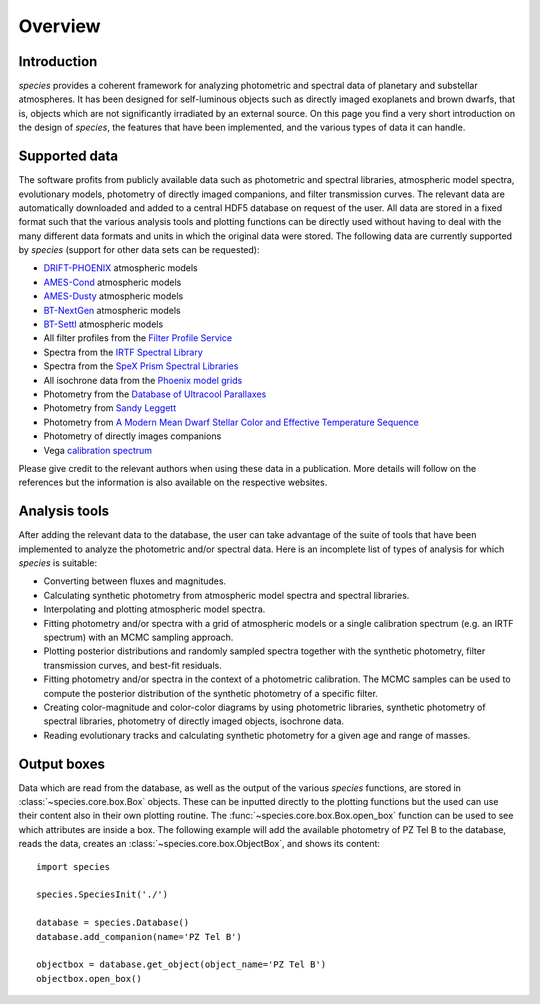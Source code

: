 .. _overview:

Overview
========

Introduction
------------

*species* provides a coherent framework for analyzing photometric and spectral data of planetary and substellar atmospheres. It has been designed for self-luminous objects such as directly imaged exoplanets and brown dwarfs, that is, objects which are not significantly irradiated by an external source. On this page you find a very short introduction on the design of *species*, the features that have been implemented, and the various types of data it can handle.

Supported data
--------------

The software profits from publicly available data such as photometric and spectral libraries, atmospheric model spectra, evolutionary models, photometry of directly imaged companions, and filter transmission curves. The relevant data are automatically downloaded and added to a central HDF5 database on request of the user. All data are stored in a fixed format such that the various analysis tools and plotting functions can be directly used without having to deal with the many different data formats and units in which the original data were stored. The following data are currently supported by *species* (support for other data sets can be requested):

- `DRIFT-PHOENIX <http://svo2.cab.inta-csic.es/theory/newov/index.php?model=drift>`_ atmospheric models
- `AMES-Cond <https://phoenix.ens-lyon.fr/Grids/AMES-Cond/>`_ atmospheric models
- `AMES-Dusty <https://phoenix.ens-lyon.fr/Grids/AMES-Dusty/>`_ atmospheric models
- `BT-NextGen <https://phoenix.ens-lyon.fr/Grids/BT-NextGen/SPECTRA/>`_ atmospheric models
- `BT-Settl <https://phoenix.ens-lyon.fr/Grids/BT-Settl/CIFIST2011/SPECTRA/>`_ atmospheric models
- All filter profiles from the `Filter Profile Service <http://svo2.cab.inta-csic.es/svo/theory/fps/>`_
- Spectra from the `IRTF Spectral Library <http://irtfweb.ifa.hawaii.edu/~spex/IRTF_Spectral_Library/>`_
- Spectra from the `SpeX Prism Spectral Libraries <http://pono.ucsd.edu/~adam/browndwarfs/spexprism/index_old.html>`_
- All isochrone data from the `Phoenix model grids <https://phoenix.ens-lyon.fr/Grids/>`_
- Photometry from the `Database of Ultracool Parallaxes <http://www.as.utexas.edu/~tdupuy/plx/Database_of_Ultracool_Parallaxes.html>`_
- Photometry from `Sandy Leggett <http://www.gemini.edu/staff/sleggett>`_
- Photometry from `A Modern Mean Dwarf Stellar Color and Effective Temperature Sequence <http://www.pas.rochester.edu/~emamajek>`_
- Photometry of directly images companions
- Vega `calibration spectrum <http://ssb.stsci.edu/cdbs/calspec/>`_

Please give credit to the relevant authors when using these data in a publication. More details will follow on the references but the information is also available on the respective websites.

Analysis tools
--------------

After adding the relevant data to the database, the user can take advantage of the suite of tools that have been implemented to analyze the photometric and/or spectral data. Here is an incomplete list of types of analysis for which *species* is suitable:

- Converting between fluxes and magnitudes.
- Calculating synthetic photometry from atmospheric model spectra and spectral libraries.
- Interpolating and plotting atmospheric model spectra.
- Fitting photometry and/or spectra with a grid of atmospheric models or a single calibration spectrum (e.g. an IRTF spectrum) with an MCMC sampling approach.
- Plotting posterior distributions and randomly sampled spectra together with the synthetic photometry, filter transmission curves, and best-fit residuals.
- Fitting photometry and/or spectra in the context of a photometric calibration. The MCMC samples can be used to compute the posterior distribution of the synthetic photometry of a specific filter.
- Creating color-magnitude and color-color diagrams by using photometric libraries, synthetic photometry of spectral libraries, photometry of directly imaged objects, isochrone data.
- Reading evolutionary tracks and calculating synthetic photometry for a given age and range of masses.

Output boxes
------------

Data which are read from the database, as well as the output of the various *species* functions, are stored in :class:`~species.core.box.Box` objects. These can be inputted directly to the plotting functions but the used can use their content also in their own plotting routine. The :func:`~species.core.box.Box.open_box` function can be used to see which attributes are inside a box. The following example will add the available photometry of PZ Tel B to the database, reads the data, creates an :class:`~species.core.box.ObjectBox`, and shows its content::

   import species

   species.SpeciesInit('./')

   database = species.Database()
   database.add_companion(name='PZ Tel B')

   objectbox = database.get_object(object_name='PZ Tel B')
   objectbox.open_box()

